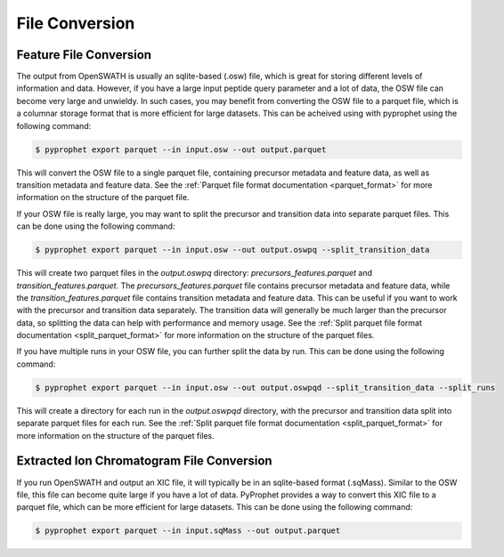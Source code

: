 File Conversion
=========================================


Feature File Conversion
-----------------------------------------

The output from OpenSWATH is usually an sqlite-based (.osw) file, which is great for storing different levels of information and data. However, if you have a large input peptide query parameter and a lot of data, the OSW file can become very large and unwieldy. In such cases, you may benefit from converting the OSW file to a parquet file, which is a columnar storage format that is more efficient for large datasets. This can be acheived using with pyprophet using the following command:

.. code-block:: bash
    
    $ pyprophet export parquet --in input.osw --out output.parquet


This will convert the OSW file to a single parquet file, containing precursor metadata and feature data, as well as transition metadata and feature data. See the :ref:`Parquet file format documentation <parquet_format>` for more information on the structure of the parquet file.

If your OSW file is really large, you may want to split the precursor and transition data into separate parquet files. This can be done using the following command:

.. code-block:: bash
    
    $ pyprophet export parquet --in input.osw --out output.oswpq --split_transition_data

This will create two parquet files in the `output.oswpq` directory: `precursors_features.parquet` and `transition_features.parquet`. The `precursors_features.parquet` file contains precursor metadata and feature data, while the `transition_features.parquet` file contains transition metadata and feature data. This can be useful if you want to work with the precursor and transition data separately. The transition data will generally be much larger than the precursor data, so splitting the data can help with performance and memory usage. See the :ref:`Split parquet file format documentation <split_parquet_format>` for more information on the structure of the parquet files.

If you have multiple runs in your OSW file, you can further split the data by run. This can be done using the following command:

.. code-block:: bash
    
    $ pyprophet export parquet --in input.osw --out output.oswpqd --split_transition_data --split_runs

This will create a directory for each run in the `output.oswpqd` directory, with the precursor and transition data split into separate parquet files for each run. See the :ref:`Split parquet file format documentation <split_parquet_format>` for more information on the structure of the parquet files.


Extracted Ion Chromatogram File Conversion
------------------------------------------

If you run OpenSWATH and output an XIC file, it will typically be in an sqlite-based format (.sqMass). Similar to the OSW file, this file can become quite large if you have a lot of data. PyProphet provides a way to convert this XIC file to a parquet file, which can be more efficient for large datasets. This can be done using the following command:

.. code-block:: bash
    
    $ pyprophet export parquet --in input.sqMass --out output.parquet